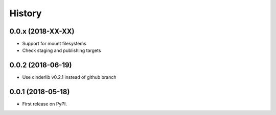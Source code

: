 History
=======

0.0.x (2018-XX-XX)
------------------

- Support for mount filesystems
- Check staging and publishing targets


0.0.2 (2018-06-19)
------------------

* Use cinderlib v0.2.1 instead of github branch

0.0.1 (2018-05-18)
------------------

* First release on PyPI.
